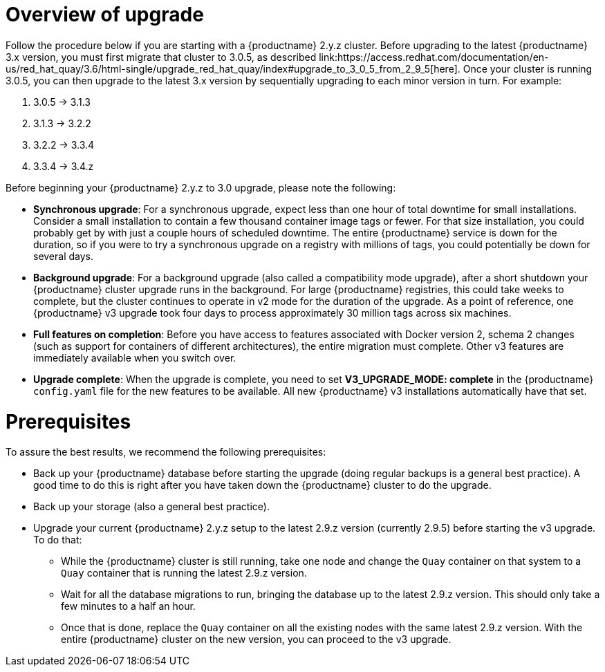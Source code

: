 [[upgrade-v3-concept]] 
= Overview of upgrade 
Follow the procedure below if you are starting with a {productname} 2.y.z cluster. Before upgrading to the latest {productname} 3.x version, you must first migrate that cluster to 3.0.5, as described link:https://access.redhat.com/documentation/en-us/red_hat_quay/3.6/html-single/upgrade_red_hat_quay/index#upgrade_to_3_0_5_from_2_9_5[here]. Once your cluster is running 3.0.5, you can then upgrade to the latest 3.x version by sequentially upgrading to each minor version in turn. For example: 

. 3.0.5 -> 3.1.3
. 3.1.3 -> 3.2.2
. 3.2.2 -> 3.3.4
. 3.3.4 -> 3.4.z

Before beginning your {productname} 2.y.z to 3.0 upgrade, please note the following:

* **Synchronous upgrade**: For a synchronous upgrade, expect less than one hour of total downtime for small installations.
Consider a small installation to contain a few thousand container image tags or fewer.
For that size installation, you could probably get by with just a couple hours of scheduled downtime.
The entire {productname} service is down for the duration, so if you were to try a synchronous upgrade
on a registry with millions of tags, you could potentially be down for several days.

* **Background upgrade**: For a background upgrade (also called a compatibility mode upgrade), 
after a short shutdown your {productname} cluster upgrade runs
in the background. For large {productname} registries, this could take weeks to complete,
but the cluster continues to operate in v2 mode for the duration of the upgrade.
As a point of reference, one {productname} v3 upgrade took four days to process approximately 30 million tags across six machines.

* **Full features on completion**: Before you have access to features associated with Docker version 2, schema 2
changes (such as support for containers of different architectures), the entire migration must complete.
Other v3 features are immediately available when you switch over.

* **Upgrade complete**: When the upgrade is complete, you need to set **V3_UPGRADE_MODE: complete**
in the {productname} `config.yaml` file for the new features to be available.
All new {productname} v3 installations automatically have that set.

[[quay-upgrade-prereq]]
= Prerequisites
To assure the best results, we recommend the following prerequisites:

* Back up your {productname} database before starting the upgrade (doing regular backups is a general best practice). A good time to do this is right after you have taken down the {productname} cluster to do the upgrade.

* Back up your storage (also a general best practice).

* Upgrade your current {productname} 2.y.z setup to the latest 2.9.z version (currently 2.9.5) before starting the v3 upgrade. To do that:

- While the {productname} cluster is still running, take one node and change the `Quay` container on that system to a `Quay` container that is running the latest 2.9.z version.

- Wait for all the database migrations to run, bringing the database up to the latest 2.9.z version.
This should only take a few minutes to a half an hour.

- Once that is done, replace the `Quay` container on all the existing nodes with the same latest 2.9.z version.
With the entire {productname} cluster on the new version, you can proceed to the v3 upgrade.
